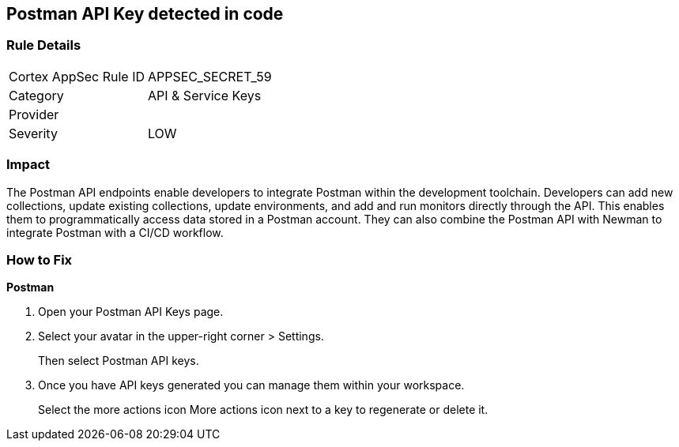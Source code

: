 == Postman API Key detected in code


=== Rule Details

[cols="1,2"]
|===
|Cortex AppSec Rule ID |APPSEC_SECRET_59
|Category |API & Service Keys
|Provider |
|Severity |LOW
|===
 



=== Impact
The Postman API endpoints enable developers to integrate Postman within the development toolchain.
Developers can add new collections, update existing collections, update environments, and add and run monitors directly through the API.
This enables them to programmatically access data stored in a Postman account.
They can also combine the Postman API with Newman to integrate Postman with a CI/CD workflow.

=== How to Fix


*Postman* 



. Open your Postman API Keys page.

. Select your avatar in the upper-right corner > Settings.
+
Then select Postman API keys.

. Once you have API keys generated you can manage them within your workspace.
+
Select the more actions icon More actions icon next to a key to regenerate or delete it.
